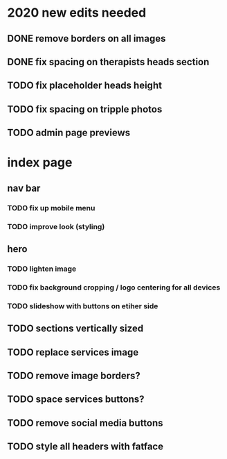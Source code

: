 * 2020 new edits needed
** DONE remove borders on all images
** DONE fix spacing on therapists heads section
** TODO fix placeholder heads height
** TODO fix spacing on tripple photos
** TODO admin page previews
* index page
** nav bar
*** TODO fix up mobile menu
*** TODO improve look (styling)
** hero
*** TODO lighten image
*** TODO fix background cropping / logo centering for all devices
*** TODO slideshow with buttons on etiher side
** TODO sections vertically sized
** TODO replace services image
** TODO remove image borders?
** TODO space services buttons?
** TODO remove social media buttons
** TODO style all headers with fatface

